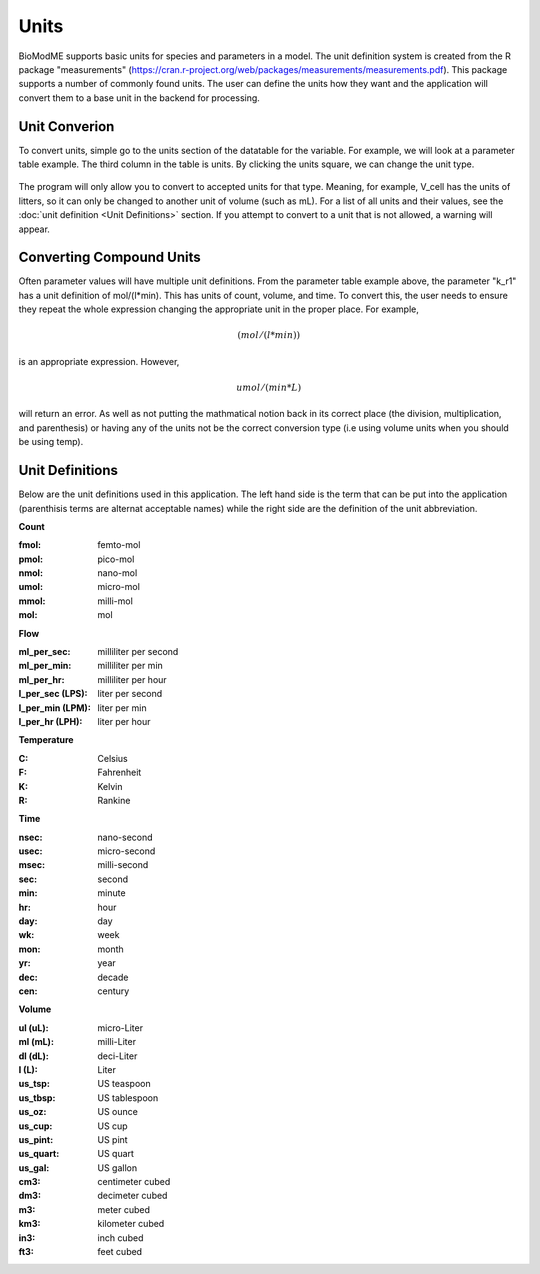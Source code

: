 Units 
===================

BioModME supports basic units for species and parameters in a model. The unit 
definition system is created from the R package "measurements" 
(https://cran.r-project.org/web/packages/measurements/measurements.pdf). This 
package supports a number of commonly found units. The user can define the units 
how they want and the application will convert them to a base unit in the 
backend for processing.

Unit Converion 
-------------------------
To convert units, simple go to the units section of the datatable for the 
variable.  For example, we will look at a parameter table example.  The third 
column in the table is units. By clicking the units square, we can change the 
unit type. 

.. figure:: images/units/param_table_edited.png

The program will only allow you to convert to accepted units for that type.  
Meaning, for example, V_cell has the units of litters, so it can only be 
changed to another unit of volume (such as mL). For a list of all units and 
their values, see the :doc:`unit definition <Unit Definitions>` section. If you attempt to convert to a 
unit that is not allowed, a warning will appear. 

.. figure:: images/units/error_combo.png

Converting Compound Units
---------------------------

Often parameter values will have multiple unit definitions. From the parameter
table example above, the parameter "k_r1" has a unit definition of mol/(l*min).
This has units of count, volume, and time. To convert this, the user needs to 
ensure they repeat the whole expression changing the appropriate unit in the 
proper place.  For example, 

.. math::
    (mol/(l*min))


is an appropriate expression.  However, 

.. math::
    umol/(min*L)

will return an error. As well as not putting the mathmatical notion back in 
its correct place (the division, multiplication, and parenthesis) or having any
of the units not be the correct conversion type (i.e using volume units when
you should be using temp). 


Unit Definitions
--------------------------
Below are the unit definitions used in this application. The left hand side 
is the term that can be put into the application (parenthisis terms are 
alternat acceptable names) while the right side are the definition of the unit
abbreviation. 

**Count**

:fmol: femto-mol
:pmol: pico-mol
:nmol: nano-mol
:umol: micro-mol
:mmol: milli-mol
:mol: mol

**Flow**

:ml_per_sec: milliliter per second
:ml_per_min: milliliter per min
:ml_per_hr: milliliter per hour
:l_per_sec (LPS): liter per second 
:l_per_min (LPM): liter per min 
:l_per_hr (LPH): liter per hour 

**Temperature**

:C: Celsius
:F: Fahrenheit
:K: Kelvin
:R: Rankine

**Time**

:nsec: nano-second
:usec: micro-second
:msec: milli-second
:sec: second
:min: minute
:hr:  hour
:day: day
:wk: week
:mon: month
:yr: year
:dec: decade
:cen: century

**Volume**

:ul (uL): micro-Liter
:ml (mL): milli-Liter
:dl (dL): deci-Liter
:l (L): Liter
:us_tsp: US teaspoon
:us_tbsp: US tablespoon
:us_oz: US ounce
:us_cup: US cup
:us_pint: US pint
:us_quart: US quart 
:us_gal: US gallon
:cm3: centimeter cubed
:dm3: decimeter cubed
:m3: meter cubed
:km3: kilometer cubed
:in3: inch cubed
:ft3: feet cubed




